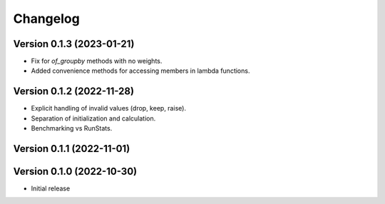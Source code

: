 Changelog
=========

Version 0.1.3 (2023-01-21)
--------------------------

* Fix for `of_groupby` methods with no weights.
* Added convenience methods for accessing members in lambda functions.

Version 0.1.2 (2022-11-28)
--------------------------

* Explicit handling of invalid values (drop, keep, raise).
* Separation of initialization and calculation.
* Benchmarking vs RunStats.

Version 0.1.1 (2022-11-01)
--------------------------

Version 0.1.0 (2022-10-30)
--------------------------

* Initial release
